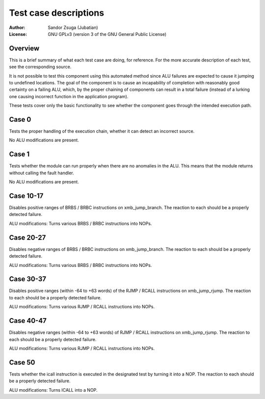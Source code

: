 
Test case descriptions
==============================================================================

:Author:    Sandor Zsuga (Jubatian)
:License:   GNU GPLv3 (version 3 of the GNU General Public License)




Overview
------------------------------------------------------------------------------


This is a brief summary of what each test case are doing, for reference. For
the more accurate description of each test, see the corresponding source.

It is not possible to test this component using this automated method since
ALU failures are expected to cause it jumping to undefined locations. The
goal of the component is to cause an incapability of completion with
reasonably good certainty on a failing ALU, which, by the proper chaining of
components can result in a total failure (instead of a lurking one causing
incorrect function in the application program).

These tests cover only the basic functionality to see whether the component
goes through the intended execution path.



Case 0
------------------------------------------------------------------------------


Tests the proper handling of the execution chain, whether it can detect an
incorrect source.

No ALU modifications are present.



Case 1
------------------------------------------------------------------------------


Tests whether the module can run properly when there are no anomalies in the
ALU. This means that the module returns without calling the fault handler.

No ALU modifications are present.



Case 10-17
------------------------------------------------------------------------------


Disables positive ranges of BRBS / BRBC instructions on xmb_jump_branch. The
reaction to each should be a properly detected failure.

ALU modifications: Turns various BRBS / BRBC instructions into NOPs.



Case 20-27
------------------------------------------------------------------------------


Disables negative ranges of BRBS / BRBC instructions on xmb_jump_branch. The
reaction to each should be a properly detected failure.

ALU modifications: Turns various BRBS / BRBC instructions into NOPs.



Case 30-37
------------------------------------------------------------------------------


Disables positive ranges (within -64 to +63 words) of the RJMP / RCALL
instructions on xmb_jump_rjump. The reaction to each should be a properly
detected failure.

ALU modifications: Turns various RJMP / RCALL instructions into NOPs.



Case 40-47
------------------------------------------------------------------------------


Disables negative ranges (within -64 to +63 words) of RJMP / RCALL
instructions on xmb_jump_rjump. The reaction to each should be a properly
detected failure.

ALU modifications: Turns various RJMP / RCALL instructions into NOPs.



Case 50
------------------------------------------------------------------------------


Tests whether the icall instruction is executed in the designated test by
turning it into a NOP. The reaction to each should be a properly detected
failure.

ALU modifications: Turns ICALL into a NOP.
